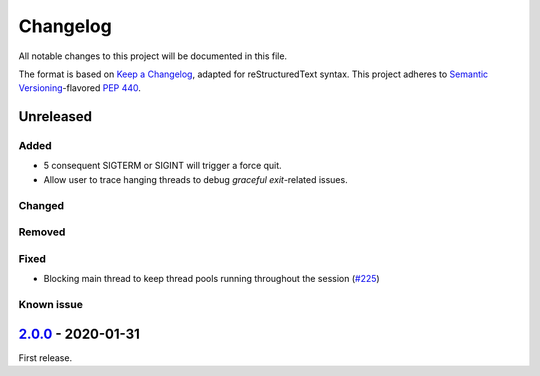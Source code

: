 =========
Changelog
=========

All notable changes to this project will be documented in this file.

The format is based on `Keep a Changelog`_, adapted for reStructuredText syntax.
This project adheres to `Semantic Versioning`_-flavored `PEP 440`_.

.. _Keep a Changelog: https://keepachangelog.com/en/1.0.0/
.. _PEP 440: https://www.python.org/dev/peps/pep-0440/
.. _Semantic Versioning: https://semver.org/spec/v2.0.0.html

Unreleased
==========

Added
-----
- 5 consequent SIGTERM or SIGINT will trigger a force quit.
- Allow user to trace hanging threads to debug *graceful exit*-related issues.

Changed
-------

Removed
-------

Fixed
-----
- Blocking main thread to keep thread pools running throughout the session (`#225`_)

Known issue
-----------

2.0.0_ - 2020-01-31
===================
First release.

.. _2.0.0: https://efb.1a23.studio/releases/tag/v2.0.0
.. _2.0.1: https://efb.1a23.studio/compare/v2.0.0...v2.0.1
.. _#225: https://efb.1a23.studio/issues/225
